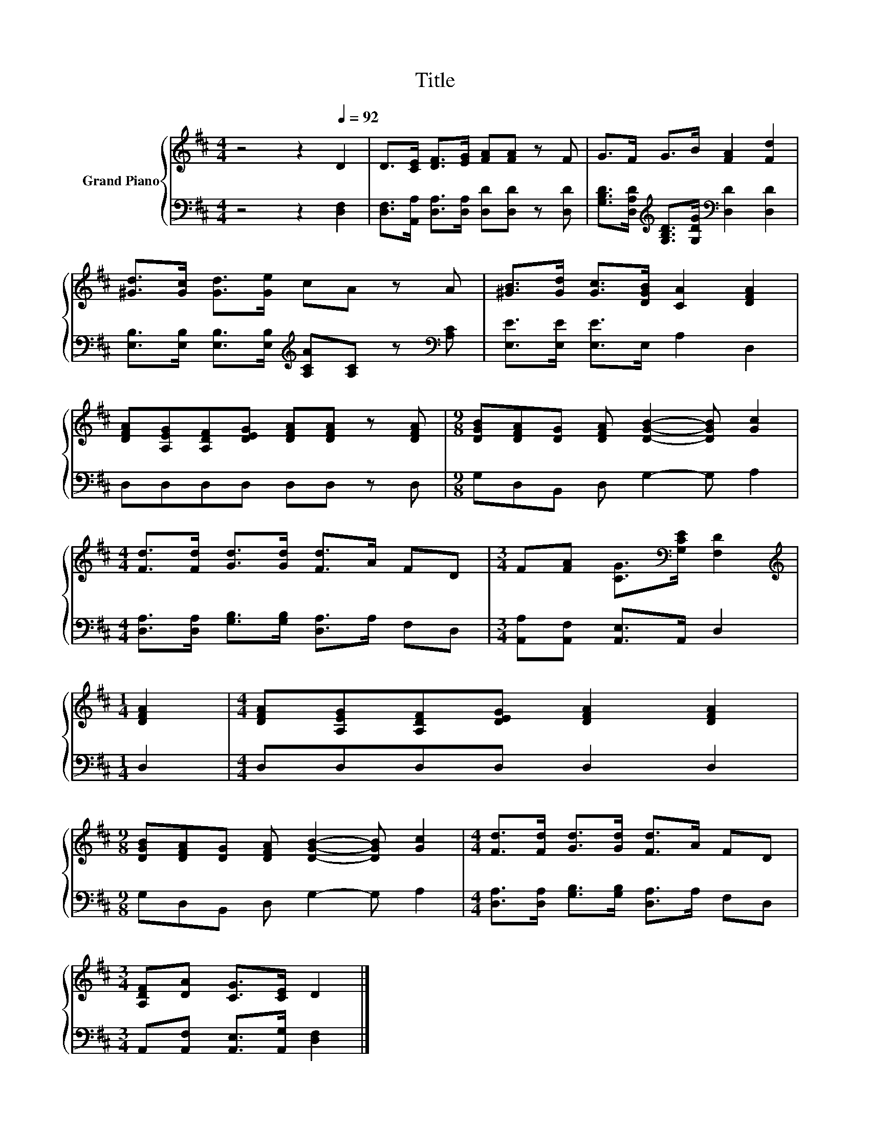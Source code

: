 X:1
T:Title
%%score { 1 | 2 }
L:1/8
M:4/4
K:D
V:1 treble nm="Grand Piano"
V:2 bass 
V:1
 z4 z2[Q:1/4=92] D2 | D>[CE] [DF]>[EG] [FA][FA] z F | G>F G>B [FA]2 [Fd]2 | %3
 [^Gd]>[Gc] [Gd]>[Ge] cA z A | [^GB]>[Gd] [Gc]>[DGB] [CA]2 [DFA]2 | %5
 [DFA][A,EG][A,DF][DEG] [DFA][DFA] z [DFA] |[M:9/8] [DGB][DFA][DG] [DFA] [DGB]2- [DGB] [Gc]2 | %7
[M:4/4] [Fd]>[Fd] [Gd]>[Gd] [Fd]>A FD |[M:3/4] F[FA] [CG]>[K:bass][G,CE] [F,D]2 | %9
[M:1/4][K:treble] [DFA]2 |[M:4/4] [DFA][A,EG][A,DF][DEG] [DFA]2 [DFA]2 | %11
[M:9/8] [DGB][DFA][DG] [DFA] [DGB]2- [DGB] [Gc]2 |[M:4/4] [Fd]>[Fd] [Gd]>[Gd] [Fd]>A FD | %13
[M:3/4] [A,DF][DA] [CG]>[CE] D2 |] %14
V:2
 z4 z2 [D,F,]2 | [D,F,]>[A,,A,] [D,A,]>[D,A,] [D,D][D,D] z [D,D] | %2
 [G,B,D]>[D,A,D][K:treble] [G,B,D]>[G,DG][K:bass] [D,D]2 [D,D]2 | %3
 [E,B,]>[E,B,] [E,B,]>[E,B,][K:treble] [A,CA][A,C] z[K:bass] [A,C] | [E,E]>[E,E] [E,E]>E, A,2 D,2 | %5
 D,D,D,D, D,D, z D, |[M:9/8] G,D,B,, D, G,2- G, A,2 | %7
[M:4/4] [D,A,]>[D,A,] [G,B,]>[G,B,] [D,A,]>A, F,D, |[M:3/4] [A,,A,][A,,F,] [A,,E,]>A,, D,2 | %9
[M:1/4] D,2 |[M:4/4] D,D,D,D, D,2 D,2 |[M:9/8] G,D,B,, D, G,2- G, A,2 | %12
[M:4/4] [D,A,]>[D,A,] [G,B,]>[G,B,] [D,A,]>A, F,D, |[M:3/4] A,,[A,,F,] [A,,E,]>[A,,G,] [D,F,]2 |] %14

